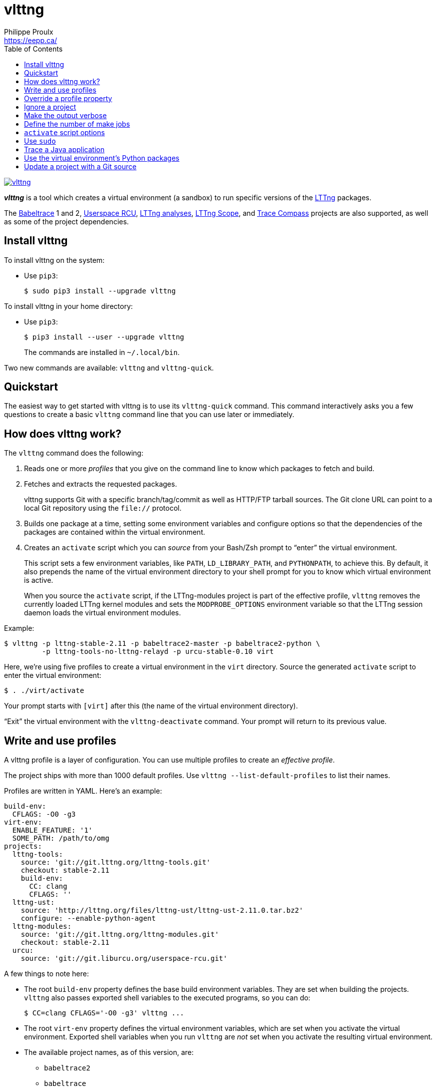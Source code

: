 // Render with Asciidoctor

= vlttng
Philippe Proulx <https://eepp.ca/>
:toc:

image:https://img.shields.io/pypi/v/vlttng.svg?label=Latest%20version[link="https://pypi.python.org/pypi/vlttng"]

**_vlttng_** is a tool which creates a virtual environment (a sandbox)
to run specific versions of the http://lttng.org/[LTTng] packages.

The https://babeltrace.org/[Babeltrace]{nbsp}1 and{nbsp}2,
https://liburcu.org/[Userspace RCU],
https://github.com/lttng/lttng-analyses[LTTng analyses],
https://github.com/lttng/lttng-scope[LTTng Scope], and
http://tracecompass.org/[Trace Compass] projects are also supported, as
well as some of the project dependencies.

== Install vlttng

To install vlttng on the system:

* Use `pip3`:
+
--
----
$ sudo pip3 install --upgrade vlttng
----
--

To install vlttng in your home directory:

* Use `pip3`:
+
--
----
$ pip3 install --user --upgrade vlttng
----
--
+
The commands are installed in `~/.local/bin`.

Two new commands are available: `vlttng` and `vlttng-quick`.

== Quickstart

The easiest way to get started with vlttng is to use its `vlttng-quick`
command. This command interactively asks you a few questions to create a
basic `vlttng` command line that you can use later or immediately.

== How does vlttng work?

The `vlttng` command does the following:

. Reads one or more _profiles_ that you give on the command line to know
  which packages to fetch and build.

. Fetches and extracts the requested packages.
+
vlttng supports Git with a specific branch/tag/commit as well as
HTTP/FTP tarball sources. The Git clone URL can point to a local Git
repository using the `file://` protocol.

. Builds one package at a time, setting some environment variables and
  configure options so that the dependencies of the packages are
  contained within the virtual environment.

. Creates an `activate` script which you can _source_ from your
  Bash/Zsh prompt to "`enter`" the virtual environment.
+
This script sets a few environment variables, like `PATH`,
`LD_LIBRARY_PATH`, and `PYTHONPATH`, to achieve this. By default, it
also prepends the name of the virtual environment directory to your
shell prompt for you to know which virtual environment is active.
+
When you source the `activate` script, if the LTTng-modules project is
part of the effective profile, `vlttng` removes the currently loaded
LTTng kernel modules and sets the `MODPROBE_OPTIONS` environment
variable so that the LTTng session daemon loads the virtual environment
modules.

Example:

----
$ vlttng -p lttng-stable-2.11 -p babeltrace2-master -p babeltrace2-python \
         -p lttng-tools-no-lttng-relayd -p urcu-stable-0.10 virt
----

Here, we're using five profiles to create a virtual environment in the
`virt` directory. Source the generated `activate` script to enter the
virtual environment:

----
$ . ./virt/activate
----

Your prompt starts with `[virt]` after this (the name of the virtual
environment directory).

"`Exit`" the virtual environment with the `vlttng-deactivate` command.
Your prompt will return to its previous value.

== Write and use profiles

A vlttng profile is a layer of configuration. You can use multiple
profiles to create an _effective profile_.

The project ships with more than 1000 default profiles. Use
`vlttng --list-default-profiles` to list their names.

Profiles are written in YAML. Here's an example:

[source,yaml]
----
build-env:
  CFLAGS: -O0 -g3
virt-env:
  ENABLE_FEATURE: '1'
  SOME_PATH: /path/to/omg
projects:
  lttng-tools:
    source: 'git://git.lttng.org/lttng-tools.git'
    checkout: stable-2.11
    build-env:
      CC: clang
      CFLAGS: ''
  lttng-ust:
    source: 'http://lttng.org/files/lttng-ust/lttng-ust-2.11.0.tar.bz2'
    configure: --enable-python-agent
  lttng-modules:
    source: 'git://git.lttng.org/lttng-modules.git'
    checkout: stable-2.11
  urcu:
    source: 'git://git.liburcu.org/userspace-rcu.git'
----

A few things to note here:

* The root `build-env` property defines the base build environment
  variables. They are set when building the projects. `vlttng` also
  passes exported shell variables to the executed programs, so you can
  do:
+
----
$ CC=clang CFLAGS='-O0 -g3' vlttng ...
----

* The root `virt-env` property defines the virtual environment
  variables, which are set when you activate the virtual environment.
  Exported shell variables when you run `vlttng` are _not_ set when
  you activate the resulting virtual environment.
* The available project names, as of this version, are:
** `babeltrace2`
** `babeltrace`
** `elfutils`
** `glib`
** `libxml2`
** `lttng-analyses`
** `lttng-modules`
** `lttng-scope`
** `lttng-tools`
** `lttng-ust`
** `popt`
** `tracecompass`
** `urcu`
* The `build-env` property of a specific project defines environment
  variables to be used only during the build stage of this project. A
  project-specific build-time environment variable overrides a base
  build-time environment variable sharing its name.
* When the `source` property contains a Git URL, or when the `checkout`
  property is set, the `checkout` property indicates which branch, tag,
  or commit to check out. When it's not specified, `vlttng` checks out
  the `master` branch.
* The `configure` property specifies the options to pass to the
  `configure` script of a given project. `vlttng` takes care of some
  options itself, like `--prefix` and `--without-lttng-ust`, to create a
  working virtual environment.

You can save the profile above to a file, for example `my-profile.yml`,
and then you can create a virtual environment out of it:

----
$ vlttng -p my-profile.yml virt
----

When you give multiple profiles to `vlttng`, the first profile is
"`patched`" with the second, which is then patched with the third, and
so on, as such:

* Nonexistent properties are created.
* Existing properties are replaced recursively.
* The `configure` properties are _joined_.

For example, let's add the following profile (call it `more.yaml`) to
the example above:

[source,yaml]
----
build-env:
  CFLAGS: -O0
  SOMEVAR: ok
projects:
  lttng-tools:
    source: 'https://github.com/lttng/lttng-tools.git'
  lttng-ust:
    configure: --enable-java-agent-jul
----

With this command:

----
$ vlttng -p my-profile.yml -p more.yaml virt
----

the effective profile is:

[source,yaml]
----
build-env:
  CFLAGS: -O0
  SOMEVAR: ok
projects:
  lttng-tools:
    source: 'https://github.com/lttng/lttng-tools.git'
    checkout: stable-2.11
    build-env:
      CC: clang
      CFLAGS: ''
  lttng-ust:
    source: 'http://lttng.org/files/lttng-ust/lttng-ust-2.11.0.tar.bz2'
    configure: --enable-python-agent --enable-java-agent-jul
  lttng-modules:
    source: 'git://git.lttng.org/lttng-modules.git'
    checkout: stable-2.11
  urcu:
    source: 'git://git.liburcu.org/userspace-rcu.git'
----

[[override]]
== Override a profile property

Replace, append to, and remove effective profile properties (after
`vlttng` has merged all the profiles given with the `--profile` option
as an effective profile) with the `--override` (`-o`) option.

The three override operations are:

Replace a property:: {empty}
+
----
PATH=REPLACEMENT
----

Append to a property:: {empty}
+
----
PATH+=APPEND
----

Remove a property:: {empty}
+
----
!PATH
----

`PATH` is the path to the property, from the root of the profile, using
a dot-separated list of keys to find recursively.

Example:

----
-o projects.lttng-tools.configure+=--disable-bin-lttng-relayd \
-o '!projects.lttng-ust.checkout' \
-o build-env.CC=clang
----

In replace and append modes, `vlttng` creates the property if it does
not exist. This allows you to create projects on the command line:

----
-o projects.lttng-tools.source=https://github.com/lttng/lttng-tools.git \
-o projects.lttng-tools.checkout=v2.11.0 \
-o projects.lttng-tools.configure='--disable-bin-lttng --disable-man-pages'
----

`vlttng` applies the overrides in command line order.

== Ignore a project

Ignore specific projects that exist in the effective profile with the
`--ignore-project` (`-i`) option:

----
$ vlttng -p lttng-stable-2.11 -p urcu-master -i lttng-ust virt
----

This is the equivalent of removing the project's property with an
<<override,override>>:

----
$ vlttng -p lttng-stable-2.11 -p urcu-master -o '!projects.lttng-ust' virt
----

== Make the output verbose

By default, `vlttng` hides the standard output and error of the commands
it runs. In this mode, `vlttng` prints all the commands to run and the
exported environment variables along with comments, so that you can
"`replay`" the entire output as is to create the same virtual
environment (except for the `activate` script which would not be
generated).

You can use the `--verbose` (`-v`) option to also print the standard
output and error of all the executed commands, and the effective profile
used to create the virtual environment.

== Define the number of make jobs

`vlttng` passes its `--jobs` (`-j`) option as is to `make`.

The default value of the `--jobs` option is the number of active CPUs on
your system.

== `activate` script options

When you source the `activate` script, use the following environment
variables to alter its behaviour:

`VLTTNG_NO_RMMOD`::
    Set to `1` to disable the unloading of the currently loaded LTTng
    kernel modules.

`VLTTNG_NO_PROMPT`::
    Set to `1` to keep your current shell prompt after the activation.

== Use `sudo`

If you use `sudo` when the virtual environment is activated, make sure
to use its `--preserve-env` (`-E`) option so that the virtual
environment is preserved when it executes the command.

For example, to start a root LTTng session daemon which loads the LTTng
kernel modules installed in the virtual environment:

----
$ sudo --preserve-env lttng-sessiond --daemonize
----

== Trace a Java application

When the LTTng-UST project is built with a Java agent, the activation
of the virtual environment sets the `VLTTNG_CLASSPATH` environment
variable to a Java class path to use when you compile and run
Java applications.

Example:

----
$ javac -cp $VLTTNG_CLASSPATH MyClass.java
$ java -cp $VLTTNG_CLASSPATH:. MyClass
----

== Use the virtual environment's Python packages

If the LTTng-UST Python agent is built and installed in the virtual
environment, there's nothing special to do to trace a Python
application: the `PYTHONPATH` environment variable contains the path to
the LTTng-UST Python agent package in the virtual environment. You can
import the `lttngust` package as usual.

As such, you can import the `babeltrace` and `bt2` Python{nbsp}3
packages directly.

== Update a project with a Git source

`vlttng` generates the following scripts in the virtual environment's
root directory (`_NAME_` is the project name):

`conf-_NAME_.bash`::
    Runs the configuration step of the project.

`build-_NAME_.bash`::
    Runs the build step of the project.

`install-_NAME_.bash`::
    Runs the install step of the project.

`update-_NAME_.bash` (only with a Git source)::
    Fetches the project's configured Git remote, checks out the latest
    version of the configured branch, and runs `conf-_NAME_.bash`,
    `build-_NAME_.bash`, and `install-_NAME_.bash`.

IMPORTANT: Use those scripts with caution. For a stable branch, they
_should_ work most of the time. For the `master` branch, some required
implicit configuration and build command lines might be missing from the
scripts when you use the update script.
